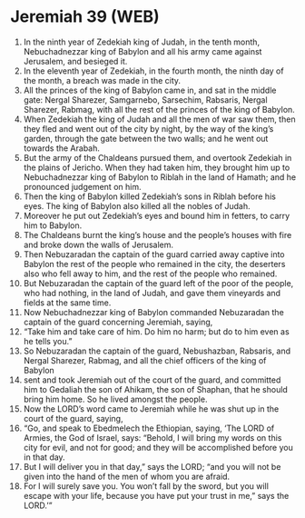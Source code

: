 * Jeremiah 39 (WEB)
:PROPERTIES:
:ID: WEB/24-JER39
:END:

1. In the ninth year of Zedekiah king of Judah, in the tenth month, Nebuchadnezzar king of Babylon and all his army came against Jerusalem, and besieged it.
2. In the eleventh year of Zedekiah, in the fourth month, the ninth day of the month, a breach was made in the city.
3. All the princes of the king of Babylon came in, and sat in the middle gate: Nergal Sharezer, Samgarnebo, Sarsechim, Rabsaris, Nergal Sharezer, Rabmag, with all the rest of the princes of the king of Babylon.
4. When Zedekiah the king of Judah and all the men of war saw them, then they fled and went out of the city by night, by the way of the king’s garden, through the gate between the two walls; and he went out towards the Arabah.
5. But the army of the Chaldeans pursued them, and overtook Zedekiah in the plains of Jericho. When they had taken him, they brought him up to Nebuchadnezzar king of Babylon to Riblah in the land of Hamath; and he pronounced judgement on him.
6. Then the king of Babylon killed Zedekiah’s sons in Riblah before his eyes. The king of Babylon also killed all the nobles of Judah.
7. Moreover he put out Zedekiah’s eyes and bound him in fetters, to carry him to Babylon.
8. The Chaldeans burnt the king’s house and the people’s houses with fire and broke down the walls of Jerusalem.
9. Then Nebuzaradan the captain of the guard carried away captive into Babylon the rest of the people who remained in the city, the deserters also who fell away to him, and the rest of the people who remained.
10. But Nebuzaradan the captain of the guard left of the poor of the people, who had nothing, in the land of Judah, and gave them vineyards and fields at the same time.
11. Now Nebuchadnezzar king of Babylon commanded Nebuzaradan the captain of the guard concerning Jeremiah, saying,
12. “Take him and take care of him. Do him no harm; but do to him even as he tells you.”
13. So Nebuzaradan the captain of the guard, Nebushazban, Rabsaris, and Nergal Sharezer, Rabmag, and all the chief officers of the king of Babylon
14. sent and took Jeremiah out of the court of the guard, and committed him to Gedaliah the son of Ahikam, the son of Shaphan, that he should bring him home. So he lived amongst the people.
15. Now the LORD’s word came to Jeremiah while he was shut up in the court of the guard, saying,
16. “Go, and speak to Ebedmelech the Ethiopian, saying, ‘The LORD of Armies, the God of Israel, says: “Behold, I will bring my words on this city for evil, and not for good; and they will be accomplished before you in that day.
17. But I will deliver you in that day,” says the LORD; “and you will not be given into the hand of the men of whom you are afraid.
18. For I will surely save you. You won’t fall by the sword, but you will escape with your life, because you have put your trust in me,” says the LORD.’”
